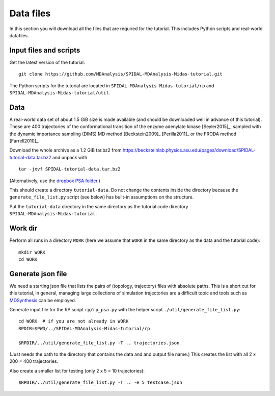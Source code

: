 .. -*- mode: rst; coding: utf-8 -*-

.. highlight:: bash

============
 Data files
============

In this section you will download all the files that are required for
the tutorial. This includes Python scripts and real-world datafiles.


.. _install-scripts:

Input files and scripts
-----------------------

Get the latest version of the tutorial::

  git clone https://github.com/MDAnalysis/SPIDAL-MDAnalysis-Midas-tutorial.git

The Python scripts for the tutorial are located in
``SPIDAL-MDAnalysis-Midas-tutorial/rp`` and
``SPIDAL-MDAnalysis-Midas-tutorial/util``. 


Data
----

A real-world data set of about 1.5 GiB size is made available (and
should be downloaded well in advance of this tutorial). These are 400
trajectories of the conformational transition of the enzyme adenylate
kinase [Seyler2015]_, sampled with the dynamic importance sampling
(DIMS) MD method [Beckstein2009]_ [Perilla2011]_ or the FRODA method
[Farrell2010]_.


Download the whole archive as a 1.2 GiB tar.bz2 from
https://becksteinlab.physics.asu.edu/pages/download/SPIDAL-tutorial-data.tar.bz2
and unpack with ::

    tar -jxvf SPIDAL-tutorial-data.tar.bz2

(Alternatively, use the `dropbox PSA folder`_.)

This should create a directory ``tutorial-data``. Do not change the
contents inside the directory because the ``generate_file_list.py``
script (see below) has built-in assumptions on the structure.

Put the ``tutorial-data`` directory in the same directory as the
tutorial code directory ``SPIDAL-MDAnalysis-Midas-tutorial``.


Work dir
--------

Perform all runs in a directory ``WORK`` (here we assume that ``WORK``
in the same directory as the data and the tutorial code)::

   mkdir WORK
   cd WORK


Generate json file
------------------

We need a starting json file that lists the pairs of (topology,
trajectory) files with absolute paths. This is a short cut for this
tutorial, in general, managing large collections of simulation
trajectories are a difficult topic and tools such as MDSynthesis_ can
be employed.

Generate input file for the RP script ``rp/rp_psa.py`` with the helper
script ``./util/generate_file_list.py``::

   cd WORK  # if you are not already in WORK
   RPDIR=$PWD/../SPIDAL-MDAnalysis-Midas-tutorial/rp
   
   $RPDIR/../util/generate_file_list.py -T .. trajectories.json

(Just needs the path to the directory that contains the data and and
output file name.) This creates the list with all 2 x 200 = 400
trajectories.

Also create a smaller list for testing (only 2 x 5 = 10 trajectories)::

   $RPDIR/../util/generate_file_list.py -T .. -e 5 testcase.json


.. highlight:: python

.. links

.. _`dropbox PSA folder`:
   https://www.dropbox.com/sh/3sfu6x37lieti26/AAB255qzdUgAQia_XdfoIklCa?dl=0
.. _MDSynthesis: http://mdsynthesis.readthedocs.io/
